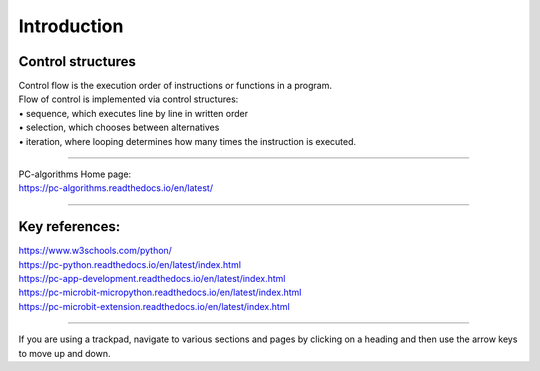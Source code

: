 ====================================================
Introduction
====================================================

Control structures
--------------------

| Control flow is the execution order of instructions or functions in a program. 
| Flow of control is implemented via control structures:
| • 	sequence, which executes line by line in written order
| • 	selection, which chooses between alternatives
| • 	iteration, where looping determines how many times the instruction is executed.

----

| PC-algorithms Home page:
| https://pc-algorithms.readthedocs.io/en/latest/

----

Key references:
--------------------

| https://www.w3schools.com/python/

| https://pc-python.readthedocs.io/en/latest/index.html
| https://pc-app-development.readthedocs.io/en/latest/index.html

| https://pc-microbit-micropython.readthedocs.io/en/latest/index.html
| https://pc-microbit-extension.readthedocs.io/en/latest/index.html


----

If you are using a trackpad, navigate to various sections and pages by clicking on a heading and then use the arrow keys to move up and down.



